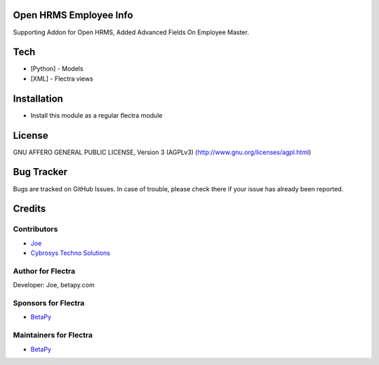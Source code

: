 Open HRMS Employee Info
========================
Supporting Addon for Open HRMS, Added Advanced Fields On Employee Master.

Tech
====
* [Python] - Models
* [XML] - Flectra views

Installation
============
* Install this module as a regular flectra module

License
=======
GNU AFFERO GENERAL PUBLIC LICENSE, Version 3 (AGPLv3)
(http://www.gnu.org/licenses/agpl.html)

Bug Tracker
===========
Bugs are tracked on GitHub Issues. In case of trouble, please check there if your issue has already been reported.

Credits
=======

Contributors
------------
* `Joe <https://betapy.com>`__
* `Cybrosys Techno Solutions <https://www.cybrosys.com>`__

Author for Flectra
-------------------
Developer: Joe, betapy.com

Sponsors for Flectra
--------------------
* `BetaPy <https://betapy.com>`__

Maintainers for Flectra
-----------------------
* `BetaPy <https://betapy.com>`__